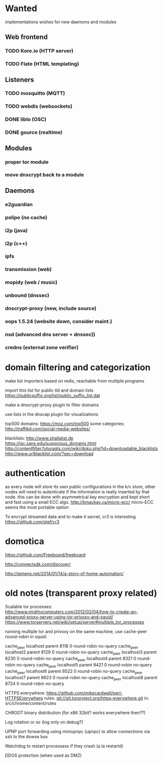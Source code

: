 * Wanted

implementations wishes for new daemons and modules
** Web frontend
*** TODO Kore.io (HTTP server)
*** TODO Flate (HTML templating)

** Listeners
*** TODO mosquitto (MQTT)
*** TODO webdis (websockets)
*** DONE liblo (OSC)
*** DONE gource (realtime)

** Modules

*** proper tor module
*** move dnscrypt back to a module

** Daemons

*** e2guardian
*** polipo (no cache)
*** i2p (java)
*** i2p (c++)
*** ipfs
*** transmission (web)
*** mopidy (web / music)
*** unbound (dnssec)
*** dnscrypt-proxy (new, include source)
*** oops 1.5.24 (website down, consider maint.)
*** nsd (advanced dns server + dnssec))
*** credns (external zone verifier)

* domain filtering and categorization

  make list importers based on redis, reachable from multiple programs

  import this list for public tld and domain lists
  https://publicsuffix.org/list/public_suffix_list.dat

  make a dnscrypt-proxy plugin to filter domains

  use lists in the dnscap plugin for visualizations

  top500 domains: https://moz.com/top500
  some categories: http://traffikd.com/social-media-websites/

  blacklists: http://www.shallalist.de  https://isc.sans.edu/suspicious_domains.html
  http://contentfilter.futuragts.com/wiki/doku.php?id=downloadable_blacklists
  http://www.urlblacklist.com/?sec=download

* authentication

  as every node will store its own public configurations in the k/v
  store, other nodes will need to autenticate if the information is
  really inserted by that node. this can be done with asymmetrical key
  encryption and kept short and fast using a small ECC algo.
  http://kmackay.ca/micro-ecc/ micro-ECC seems the most portable option

  To encrypt streamed data and to make it secret, cr3 is interesting
  https://github.com/stef/cr3


* domotica

https://github.com/Freeboard/freeboard

http://connectsdk.com/discover/

http://jpmens.net/2014/01/14/a-story-of-home-automation/



* old notes (transparent proxy related)

Scalable tor processes:
http://www.mightycomputers.com/2012/02/04/how-to-create-an-advanced-proxy-server-using-tor-privoxy-and-squid/
https://www.torservers.net/wiki/setup/server#multiple_tor_processes

running multiple tor and privoxy on the same machine, use cache-peer round-robin in squid:

cache_peer localhost parent 8118 0 round-robin no-query
cache_peer localhost2 parent 8129 0 round-robin no-query
cache_peer localhost3 parent 8230 0 round-robin no-query
cache_peer localhost4 parent 8321 0 round-robin no-query
cache_peer localhost5 parent 8421 0 round-robin no-query
cache_peer localhost6 parent 8522 0 round-robin no-query
cache_peer localhost7 parent 8623 0 round-robin no-query
cache_peer localhost8 parent 8724 0 round-robin no-query


HTTPS everywhere:
https://github.com/mikecardwell/perl-HTTPSEverywhere
rules: git://git.torproject.org/https-everywhere.git
   in: src/chrome/content/rules

CHROOT binary distribution (for x86 32bit? works everywhere then??)


Log rotation or so (log only on debug?)

UPNP port forwarding using miniupnpc (upnpc)
to allow connections via ssh to the dowse box

Watchdog to restart processess if they crash
(a la restartd)

DDOS protection (when used as DMZ)
